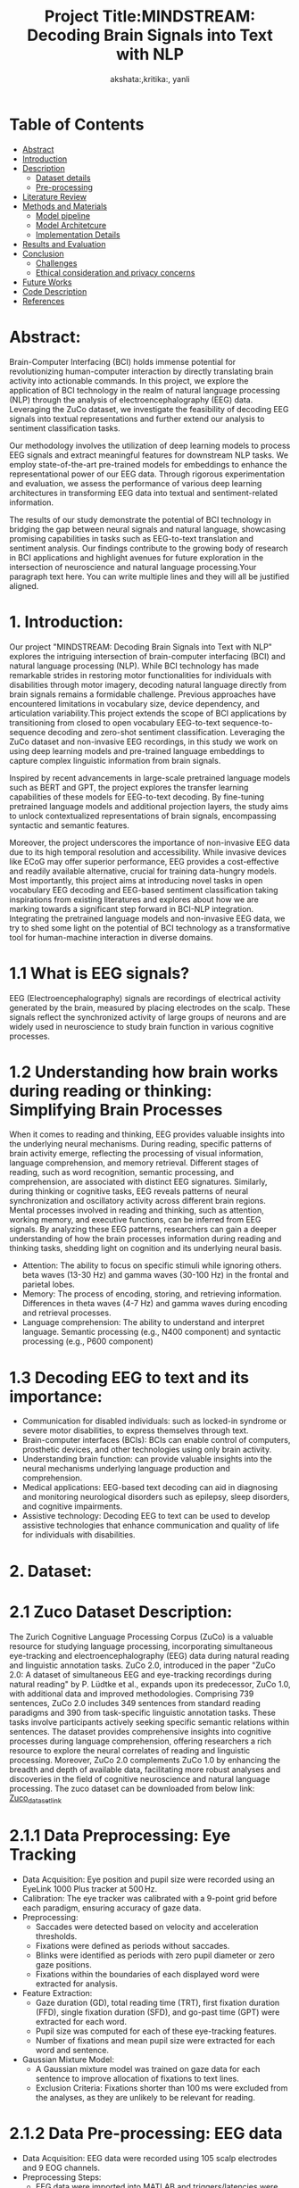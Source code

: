 #+TITLE: Project Title:MINDSTREAM: Decoding Brain Signals into Text with NLP
#+AUTHOR: akshata:,kritika:, yanli


* Table of Contents
- [[#abstract][Abstract]]
- [[#Introduction][Introduction]]
- [[#Dataset][ Description]]
    - [[#Dataset details][Dataset details]]
    - [[#Pre-processing][Pre-processing]]
- [[#Literature Review][Literature Review]]
- [[#Methods and Materials][Methods and Materials]]
    - [[#Model pipeline][Model pipeline]]
    - [[#Model Architecture][Model Architetcure]]
    - [[#Implementation Details][Implementation Details]]
- [[#Results and Evaluation][Results and Evaluation]]
- [[#Conclusion][Conclusion]]
  - [[#Challenges][Challenges]]
  - [[#Ethical consideration and privacy concerns][Ethical consideration and privacy concerns]]
- [[#Future Works][Future Works]]
- [[#Code Description][Code Description]]
- [[#Refrences][References]]

#+name: abstract
* Abstract:
Brain-Computer Interfacing (BCI) holds immense potential for revolutionizing human-computer interaction by directly translating brain activity into actionable commands. In this project, we explore the application of BCI technology in the realm of natural language processing (NLP) through the analysis of electroencephalography (EEG) data. Leveraging the ZuCo dataset, we investigate the feasibility of decoding EEG signals into textual representations and further extend our analysis to sentiment classification tasks.

Our methodology involves the utilization of deep learning models to process EEG signals and extract meaningful features for downstream NLP tasks. We employ state-of-the-art pre-trained models for embeddings to enhance the representational power of our EEG data. Through rigorous experimentation and evaluation, we assess the performance of various deep learning architectures in transforming EEG data into textual and sentiment-related information.

The results of our study demonstrate the potential of BCI technology in bridging the gap between neural signals and natural language, showcasing promising capabilities in tasks such as EEG-to-text translation and sentiment analysis. Our findings contribute to the growing body of research in BCI applications and highlight avenues for future exploration in the intersection of neuroscience and natural language processing.Your paragraph text here. You can write multiple lines and they will all be justified aligned.



* 1. Introduction:

Our project "MINDSTREAM: Decoding Brain Signals into Text with NLP" explores the intriguing intersection of brain-computer interfacing (BCI) and natural language processing (NLP). While BCI technology has made remarkable strides in restoring motor functionalities for individuals with disabilities through motor imagery, decoding natural language directly from brain signals remains a formidable challenge. Previous approaches have encountered limitations in vocabulary size, device dependency, and articulation variability.This project extends the scope of BCI applications by transitioning from closed to open vocabulary EEG-to-text sequence-to-sequence decoding and zero-shot sentiment classification. Leveraging the ZuCo dataset and non-invasive EEG recordings, in this study we work on using deep learning models and pre-trained language embeddings to capture complex linguistic information from brain signals.

Inspired by recent advancements in large-scale pretrained language models such as BERT and GPT, the project explores the transfer learning capabilities of these models for EEG-to-text decoding. By fine-tuning pretrained language models and additional projection layers, the study aims to unlock contextualized representations of brain signals, encompassing syntactic and semantic features.

Moreover, the project underscores the importance of non-invasive EEG data due to its high temporal resolution and accessibility. While invasive devices like ECoG may offer superior performance, EEG provides a cost-effective and readily available alternative, crucial for training data-hungry models. Most importantly, this project aims at introducing novel tasks in open vocabulary EEG decoding and EEG-based sentiment classification taking inspirations from existing literatures and explores about how we are  marking towards a significant step forward in BCI-NLP integration. Integrating the  pretrained language models and non-invasive EEG data, we try to shed some light on the potential of BCI technology as a transformative tool for human-machine interaction in diverse domains.

* 1.1 What is EEG signals?

EEG (Electroencephalography) signals are recordings of electrical activity generated by the brain, measured by placing electrodes on the scalp. These signals reflect the synchronized activity of large groups of neurons and are widely used in neuroscience to study brain function in various cognitive processes.

#+ATTR_ORG: :width 200 :height 200 :center
[[file:../Figures/EEG_data_collection.jpg]]

* 1.2 Understanding how brain works during reading or thinking: Simplifying Brain Processes
When it comes to reading and thinking, EEG provides valuable insights into the underlying neural mechanisms. During reading, specific patterns of brain activity emerge, reflecting the processing of visual information, language comprehension, and memory retrieval. Different stages of reading, such as word recognition, semantic processing, and comprehension, are associated with distinct EEG signatures. Similarly, during thinking or cognitive tasks, EEG reveals patterns of neural synchronization and oscillatory activity across different brain regions. Mental processes involved in reading and thinking, such as attention, working memory, and executive functions, can be inferred from EEG signals. By analyzing these EEG patterns, researchers can gain a deeper understanding of how the brain processes information during reading and thinking tasks, shedding light on cognition and its underlying neural basis.
#+ATTR_ORG: :width 200 :height 200 :center
[[file:../Figures/Brain_signals.jpg]]

- Attention: The ability to focus on specific stimuli while ignoring others. beta waves (13-30 Hz) and gamma waves (30-100 Hz) in the frontal and parietal lobes.
- Memory: The process of encoding, storing, and retrieving information. Differences in theta waves (4-7 Hz) and gamma waves during encoding and retrieval processes.
- Language comprehension: The ability to understand and interpret language. Semantic processing (e.g., N400 component) and syntactic processing (e.g., P600 component)

#+ATTR_ORG: :width 300 :height 200 :center
[[file:../Figures/EEG_signals.png]]

* 1.3 Decoding EEG to text and its importance:
- Communication for disabled individuals: such as locked-in syndrome or severe motor disabilities, to express themselves through text.
- Brain-computer interfaces (BCIs): BCIs can enable control of computers, prosthetic devices, and other technologies using only brain activity.
- Understanding brain function: can provide valuable insights into the neural mechanisms underlying language production and comprehension.
- Medical applications: EEG-based text decoding can aid in diagnosing and monitoring neurological disorders such as epilepsy, sleep disorders, and cognitive impairments.
- Assistive technology: Decoding EEG to text can be used to develop assistive technologies that enhance communication and quality of life for individuals with disabilities.

* 2. Dataset:
  
* 2.1 Zuco Dataset Description:

The Zurich Cognitive Language Processing Corpus (ZuCo) is a valuable resource for studying language processing, incorporating simultaneous eye-tracking and electroencephalography (EEG) data during natural reading and linguistic annotation tasks. ZuCo 2.0, introduced in the paper "ZuCo 2.0: A dataset of simultaneous EEG and eye-tracking recordings during natural reading" by P. Lüdtke et al., expands upon its predecessor, ZuCo 1.0, with additional data and improved methodologies. Comprising 739 sentences, ZuCo 2.0 includes 349 sentences from standard reading paradigms and 390 from task-specific linguistic annotation tasks. These tasks involve participants actively seeking specific semantic relations within sentences. The dataset provides comprehensive insights into cognitive processes during language comprehension, offering researchers a rich resource to explore the neural correlates of reading and linguistic processing. Moreover, ZuCo 2.0 complements ZuCo 1.0 by enhancing the breadth and depth of available data, facilitating more robust analyses and discoveries in the field of cognitive neuroscience and natural language processing. The zuco dataset can be downloaded from below link: [[https://osf.io/2urht/wiki/home/][Zuco_dataset_link]]

* 2.1.1 Data Preprocessing: Eye Tracking

- Data Acquisition: Eye position and pupil size were recorded using an EyeLink 1000 Plus tracker at 500 Hz.
- Calibration: The eye tracker was calibrated with a 9-point grid before each paradigm, ensuring accuracy of gaze data.
- Preprocessing:
  + Saccades were detected based on velocity and acceleration thresholds.
  + Fixations were defined as periods without saccades.
  + Blinks were identified as periods with zero pupil diameter or zero gaze positions.
  + Fixations within the boundaries of each displayed word were extracted for analysis.
- Feature Extraction:
  + Gaze duration (GD), total reading time (TRT), first fixation duration (FFD), single fixation duration (SFD), and go-past time (GPT) were extracted for each word.
  + Pupil size was computed for each of these eye-tracking features.
  + Number of fixations and mean pupil size were extracted for each word and sentence.
- Gaussian Mixture Model:
  + A Gaussian mixture model was trained on gaze data for each sentence to improve allocation of fixations to text lines.
  + Exclusion Criteria: Fixations shorter than 100 ms were excluded from the analyses, as they are unlikely to be relevant for reading.
  
* 2.1.2 Data Pre-processing: EEG data

- Data Acquisition: EEG data were recorded using 105 scalp electrodes and 9 EOG channels.
- Preprocessing Steps:
   + EEG data were imported into MATLAB and triggers/latencies were extracted.
   + Bad electrodes were identified and replaced based on the EEGLab plugin clean_rawdata.
   + EEG data were high-pass filtered at 0.5 Hz and notch filtered at 49-51 Hz.
   + Eye artifacts were removed by regressing EOG channels from scalp EEG channels.
   + MARA algorithm was used for automatic artifact rejection.
   + Bad electrodes were interpolated using spherical spline interpolation.
   + EEG and eye-tracking data were synchronized.
- Frequency Band Analysis:
   + Band-pass filtering was applied to extract data for five frequency bands.
   + Hilbert transform was used to compute the amplitude of each frequency band.
- Feature Extraction:
   + EEG features were extracted based on sentence-level and fixation-based time segments from eye-tracking data.
   + Artifact Rejection:Trials with transient noise exceeding 90μV were excluded.

* 3. Literature Review:

Our method builds upon the innovative foundations laid out in three pivotal papers:
 
** DeWave: Discrete EEG Waves Encoding for Brain Dynamics to Text Translation:
Translating brain dynamics into natural language holds immense significance for advancing brain-computer interfaces (BCIs), especially with the rapid progress of large language models like ChatGPT. Traditional EEG decoding techniques mainly focus on classifying original EEG waves into distinct categories, which are not sufficient to broaden-based brain-computer communication. DeWave bridges the gap between EEG and natural language general representation. DeWave adopted a vectorized variational Encoder to embed the EEG waves into a distinct codex encoding. It also introduced a large-scale pretrained large language model to decode the indexing codex presentation into natural language text. DeWave can be applied to both the world-level EEG features and Raw EEG features which can outperform other models.
 
** LaBraM: Large brain model for learning generic representations with tremendous EEG data in BCI:
While DeWave appears to be at the forefront of decoding EEG signals into natural language text, its reliance on the encoding method for presenting EEG waves underscores its significance for downstream task analysis. Establishing a universal approach to processing and presenting EEG waves is a crucial endeavor. Leveraging the success of large language models in text processing, we propose the concept of a Unified Language-based Brain Model (LaBraM), aimed at overcoming representation limitations across various datasets and tasks in BCI through unsupervised pretraining. Utilizing vector-quantized neural spectrum prediction, we train a semantically rich neural tokenizer capable of encoding continuous raw EEG channel patches into compact neural codes, incorporating both temporal and spatial embedding information into the final representation. Evaluation across more than 20 datasets spanning diverse tasks demonstrates the robust generalization of EEG signal presentation afforded by LaBraM.
 
** LLM: From word embedding to reading embedding using Large Language Model, EEG and Eye-tracking:

Understanding written text, a fundamental cognitive skill critical for acquiring knowledge, poses a multifaceted challenge, with a significant number of learners struggling to achieve proficiency. Researchers should explore innovative tasks for Brain-Computer Interfaces (BCI) that predict the relevance of words or tokens to target inference words. Unlike DeWave and LaBraM, this study introduces a novel BCI task aimed at distinguishing EEG and eye-gaze patterns as subjects engage in reading comprehension. Leveraging AI agents, particularly Large Language Models (LLMs), enhances text comprehension. It introduces a reading embedding representation that integrates EEG and eye-gaze biomarkers using attention-based mechanisms. This model evaluates the relevance of words or tokens to inference task questions, classifying them as high or low. Training utilizes insights from LLMs, guided by algorithm-based prompt engineering. This pioneering work integrates EEG with eye-tracking data to predict comprehensive reading tasks at the word level, further refined with LLM guidance for word embedding, achieving over 90% accuracy even without specific information about the reading tasks.

* 4. Methods and Materials:

* 4.1 Model Pipeline:

#+ATTR_ORG: :width 300 :height 200 :center
[[file:../Figures/EEG_to_Text_Decoding.png]]

** Phase 1: Unveiling Thoughts Through Text
The primary objective of this intricate two-phase model is to address the captivating challenge associated with the translation of brain activity into textual form, followed by the subsequent analysis of its underlying sentiment. Within the initial phase, the primary emphasis lies on the intricate process of deciphering sentences derived from EEG signals.
Delving into the intricacies of the training regimen within the model, the focus shifts towards the right side, particularly highlighting the EEG-to-text decoding mechanism. In this stage, meticulously preprocessed EEG data, meticulously segmented into distinct frequency bands and meticulously converted into word-level characteristics, assumes the role of the model's primary input. Stepping into the limelight is a multi-layered transformer encoder, positioned at the core of this process. By meticulously processing the series of characteristics through its numerous layers in a repetitive manner, the encoder gradually acquires an understanding of the contextual correlations existing among these features, akin to how humans comprehend the significance of words based on their contextual positioning within a sentence. Each individual layer takes into account the prevailing feature while simultaneously acknowledging its interconnection with all others, thereby constructing an all-encompassing portrayal of the encoded brain activity.
Subsequently, this intricate representation undergoes a transformation into a lower-dimensional realm, thereby giving rise to a condensed variant identified as "hidden projection dimension" or "EEG embeddings." These embeddings encapsulate the most pivotal details derived from the sequence of brain activity. The adeptly pre-trained BART decoder, renowned for its proficiency in natural language processing tasks and text generation, assumes a pivotal role in the subsequent steps. Leveraging these EEG embeddings, the decoder meticulously generates text one token at a time, be it a word or a sub-word unit.
The training phase entails a meticulous comparison between the generated tokens and a predefined set of target tokens, which inherently represent the actual sentences correlating to the initial EEG data. This comparative analysis enables the model to adjust its internal parameters, thereby minimizing the disparities between the generated and target tokens. Through this iterative learning process, the model gradually enhances its capability to decode coherent and meaningful sentences from the encoded brain activity.

** Phase 2: Sentiment Classification - A Downstream Task
The coherent sentences decoded during the initial phase pave the way for an array of diverse downstream tasks, with sentiment classification serving as a prime example. Upon decoding, the resultant sentence is seamlessly integrated into a proficiently pre-trained sentiment classifier, responsible for categorizing the emotional undertones of the sentence, thereby classifying it as positive, negative, or neutral. It is imperative to underscore the significance of the accuracy of the EEG-to-text translation during the initial phase, as the efficacy of sentiment classification, alongside other downstream tasks, is inherently reliant on the precision and fidelity of this initial translation process.


* 4.2 Reading Embedding Model:

#+ATTR_ORG: :width 300 :height 200 :center
[[file:../Figures/Modified_embedding_method.png]]

A BERT-based transformer model is effectively leveraged to acquire token representations, a process that stands at the core of NLP tasks. These acquired representations undergo a normalization process using L2 normalization techniques. Through this process, every individual word is meticulously embedded into a 768-dimensional vector, consequently giving rise to a tensor characterized by dimensions of [N × M × 768], wherein N denotes the total count of sentences while M signifies the maximum number of words within a sentence. In order to maintain uniformity and coherence across all sentences, a padding mechanism is systematically employed to address any fluctuations in sentence length that may arise.
 
The eye-gaze analysis delves into the extraction of pertinent features from the ZuCo dataset, an endeavor that encompasses a rich array of 12 distinct features inclusive of metrics such as the Number of Fixations and Mean Pupil Size. To effectively encapsulate the reading attention inherent within the eye-gaze data, L1 normalization techniques are deftly applied to each eye-gaze feature within the inherent sentence dimension.
 
For EEG data, the methodology embraces the application of the conditional entropy method as a robust mechanism for feature extraction, ultimately culminating in the establishment of a feature dimension spanning 5460. Instances characterized by the absence of fixations are systematically assigned zero vectors. In scenarios where words are associated with multiple fixations, a meticulous application of the L2 norm to each vector is followed by an element-wise addition process. This systematic approach ensures the crafting of a comprehensive and holistic representation of the intricate behavioral patterns encapsulated within the realms of eye-gaze and EEG data.
 
Diverging from the conventional concatenation approach, each unique feature undergoes a transformative process wherein it is projected into a communal space characterized by 128 dimensions. Subsequently, a harmonious fusion of EEG and eye-gaze features unfolds through a meticulous process of element-wise addition. Post the projection phase, a strategic integration of sinusoidal positional encoding is meticulously applied prior to the seamless infusion of these features into the transformer encoder for further processing and analysis.
 
In the subsequent stagese, a Multi-Layer Perceptron (MLP) emerges as a pivotal component, serving as the bedrock for predicting the probabilities linked to input samples being affiliated with a specific label within the overarching context of this binary classification task. This methodological approach, characterized by its comprehensive nature, ensures a meticulous and thorough integration of both eye-gaze and EEG features, thereby paving the way for a nuanced and in-depth analysis of behavioral patterns.

* 5. Results and Evaluation:
#+CAPTION:show t-SNE visualizations showing the clustering of low- and high-relevance Reading Embeddings
[[file:../Figures/Results_fig/Reading_embeddings.png]
#+CAPTION:show t-SNE visualizations showing the clustering of low- and high-relevance word  Embeddings
[[file:../Figures/Word_Embedding_final.png]]

[[file:../Figures/Confusion_matrix1.png]]

* 6. Conclusion:

Ablation Study for EEG to Text Task: The primary objective of this project was to conduct an ablation study for the EEG to text task, taking insights from existing research while exploring modified versions of our own methodologies. 
Building on Published Research: By building upon published research works in the field of EEG-based natural language processing, we aimed to dissect the contributions of various components and techniques employed in the literature, studying their individual impacts on the performance of the EEG to text translation task.
Exploration of Modified Approaches: In addition to replicating and analysing existing methodologies, we are working on modifying certain aspects of the EEG to text pipeline based on our understanding and intuition, seeking potential enhancements or novel insights.
Insights Gained: Through systematic experimentation and comparative analysis, we gained valuable insights into the relative importance and effectiveness of different components such as feature extraction methods, model architectures, and training strategies in the context of EEG-based text generation.

* 6.1. Challenges:

In EEG-to-text NLP projects, the primary challenge lies in the quality of EEG datasets and the substantial signal-to-noise content, which varies between subjects and data collection environments. Inter-subject variability presents a significant hurdle, as EEG signals can exhibit notable differences across individuals. This variability complicates the creation of generalized models capable of accurately translating EEG signals into text across diverse populations

Additionally, reproducing findings from research papers such as "Open Vocabulary Electroencephalography-To-Text Decoding and Zero-shot Sentiment Classification" reveals shortcomings in baseline model performance. This baseline model lacks an efficient EEG embedding methodology and fails to integrate EEG features effectively with NLP tokens. Therefore, our focus is on enhancing baseline methods by introducing better read embedding techniques and refining the model's ability to distinguish between high and low relevance texts.While the read embeddings model effectively captures important features and yields promising results in distinguishing between high and low relevance texts, seamlessly merging this model with the EEG-to-text downstream task presents its own set of challenges.

One big challenge is making sure that the things learned by the read embeddings model and the EEG features work well together.These two modalities encode information in distinct ways and hence, ensuring that the learned representations complement each other and contribute smoothly to the decoding process requires careful consideration.

* 6.2. Ethical consideration and privacy concerns:
- Informed Consent: Ensure participants are fully informed about the data collection process, potential risks, and how their data will be used before engaging in EEG data collection for BCI
  applications.
- Data Security: Implement robust encryption and data anonymization techniques to protect EEG data from unauthorized access or misuse.
- Privacy Preservation: Develop strategies to minimize the risk of re-identification when handling EEG data, such as aggregating data or using differential privacy techniques.
- Bias and Fairness: Mitigate bias in BCI models by ensuring diverse and representative training data, as biased models can perpetuate inequalities, especially in healthcare applications.
- Data Ownership: Clarify ownership rights and responsibilities regarding EEG data between researchers, participants, and institutions to prevent exploitation or unauthorized use.
- Regulatory Compliance: Adhere to relevant data protection regulations and ethical guidelines governing the collection, storage, and usage of EEG data, such as GDPR or institutional review board
  (IRB) requirements.
  
* 7. Future Works:


* 8. Code Description:

* 9. References:
